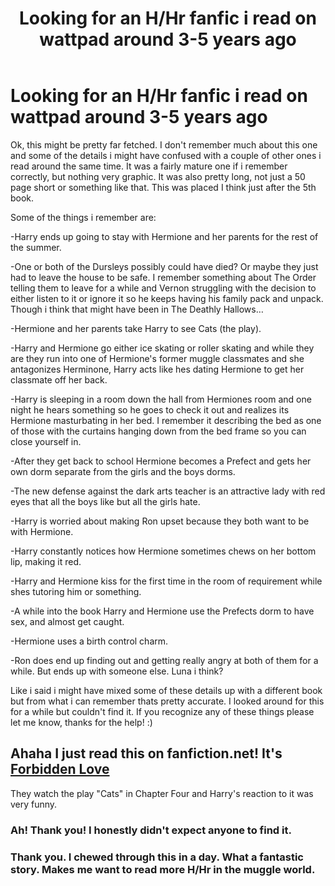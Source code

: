 #+TITLE: Looking for an H/Hr fanfic i read on wattpad around 3-5 years ago

* Looking for an H/Hr fanfic i read on wattpad around 3-5 years ago
:PROPERTIES:
:Author: Yerpaderp94
:Score: 8
:DateUnix: 1398199005.0
:DateShort: 2014-Apr-23
:FlairText: Request
:END:
Ok, this might be pretty far fetched. I don't remember much about this one and some of the details i might have confused with a couple of other ones i read around the same time. It was a fairly mature one if i remember correctly, but nothing very graphic. It was also pretty long, not just a 50 page short or something like that. This was placed I think just after the 5th book.

Some of the things i remember are:

-Harry ends up going to stay with Hermione and her parents for the rest of the summer.

-One or both of the Dursleys possibly could have died? Or maybe they just had to leave the house to be safe. I remember something about The Order telling them to leave for a while and Vernon struggling with the decision to either listen to it or ignore it so he keeps having his family pack and unpack. Though i think that might have been in The Deathly Hallows...

-Hermione and her parents take Harry to see Cats (the play).

-Harry and Hermione go either ice skating or roller skating and while they are they run into one of Hermione's former muggle classmates and she antagonizes Herminone, Harry acts like hes dating Hermione to get her classmate off her back.

-Harry is sleeping in a room down the hall from Hermiones room and one night he hears something so he goes to check it out and realizes its Hermione masturbating in her bed. I remember it describing the bed as one of those with the curtains hanging down from the bed frame so you can close yourself in.

-After they get back to school Hermione becomes a Prefect and gets her own dorm separate from the girls and the boys dorms.

-The new defense against the dark arts teacher is an attractive lady with red eyes that all the boys like but all the girls hate.

-Harry is worried about making Ron upset because they both want to be with Hermione.

-Harry constantly notices how Hermione sometimes chews on her bottom lip, making it red.

-Harry and Hermione kiss for the first time in the room of requirement while shes tutoring him or something.

-A while into the book Harry and Hermione use the Prefects dorm to have sex, and almost get caught.

-Hermione uses a birth control charm.

-Ron does end up finding out and getting really angry at both of them for a while. But ends up with someone else. Luna i think?

Like i said i might have mixed some of these details up with a different book but from what i can remember thats pretty accurate. I looked around for this for a while but couldn't find it. If you recognize any of these things please let me know, thanks for the help! :)


** Ahaha I just read this on fanfiction.net! It's [[https://www.fanfiction.net/s/3805944/1/Forbidden-Love][Forbidden Love]]

They watch the play "Cats" in Chapter Four and Harry's reaction to it was very funny.
:PROPERTIES:
:Author: sortakindalikesyou
:Score: 4
:DateUnix: 1398233467.0
:DateShort: 2014-Apr-23
:END:

*** Ah! Thank you! I honestly didn't expect anyone to find it.
:PROPERTIES:
:Author: Yerpaderp94
:Score: 2
:DateUnix: 1398273230.0
:DateShort: 2014-Apr-23
:END:


*** Thank you. I chewed through this in a day. What a fantastic story. Makes me want to read more H/Hr in the muggle world.
:PROPERTIES:
:Author: ShadowBlades
:Score: 1
:DateUnix: 1399002814.0
:DateShort: 2014-May-02
:END:
